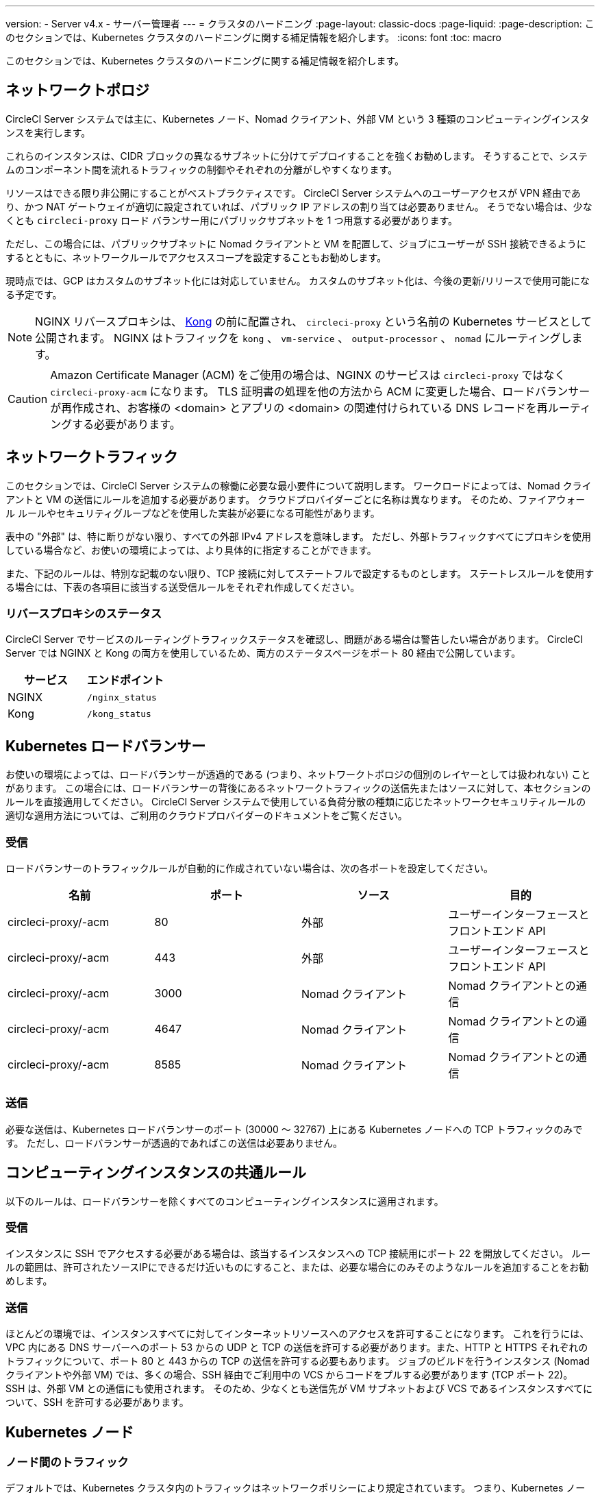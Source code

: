---

version:
- Server v4.x
- サーバー管理者
---
= クラスタのハードニング
:page-layout: classic-docs
:page-liquid:
:page-description: このセクションでは、Kubernetes クラスタのハードニングに関する補足情報を紹介します。
:icons: font
:toc: macro

:toc-title:

このセクションでは、Kubernetes クラスタのハードニングに関する補足情報を紹介します。

toc::[]

[#network-topology]
== ネットワークトポロジ

CircleCI Server システムでは主に、Kubernetes ノード、Nomad クライアント、外部 VM という 3 種類のコンピューティングインスタンスを実行します。

これらのインスタンスは、CIDR ブロックの異なるサブネットに分けてデプロイすることを強くお勧めします。 そうすることで、システムのコンポーネント間を流れるトラフィックの制御やそれぞれの分離がしやすくなります。

リソースはできる限り非公開にすることがベストプラクティスです。 CircleCI Server システムへのユーザーアクセスが VPN 経由であり、かつ NAT ゲートウェイが適切に設定されていれば、パブリック IP アドレスの割り当ては必要ありません。 そうでない場合は、少なくとも `circleci-proxy` ロード バランサー用にパブリックサブネットを 1 つ用意する必要があります。

ただし、この場合には、パブリックサブネットに Nomad クライアントと VM を配置して、ジョブにユーザーが SSH 接続できるようにするとともに、ネットワークルールでアクセススコープを設定することもお勧めします。

現時点では、GCP はカスタムのサブネット化には対応していません。 カスタムのサブネット化は、今後の更新/リリースで使用可能になる予定です。

NOTE: NGINX リバースプロキシは、 https://github.com/Kong/charts[Kong] の前に配置され、 `circleci-proxy` という名前の Kubernetes サービスとして公開されます。 NGINX はトラフィックを `kong` 、 `vm-service` 、 `output-processor` 、 `nomad` にルーティングします。

CAUTION: Amazon Certificate Manager (ACM) をご使用の場合は、NGINX のサービスは `circleci-proxy` ではなく `circleci-proxy-acm` になります。 TLS 証明書の処理を他の方法から ACM に変更した場合、ロードバランサーが再作成され、お客様の <domain> とアプリの <domain> の関連付けられている DNS レコードを再ルーティングする必要があります。

[#network-traffic]
== ネットワークトラフィック

このセクションでは、CircleCI Server システムの稼働に必要な最小要件について説明します。 ワークロードによっては、Nomad クライアントと VM の送信にルールを追加する必要があります。 クラウドプロバイダーごとに名称は異なります。 そのため、ファイアウォール ルールやセキュリティグループなどを使用した実装が必要になる可能性があります。

表中の "外部" は、特に断りがない限り、すべての外部 IPv4 アドレスを意味します。 ただし、外部トラフィックすべてにプロキシを使用している場合など、お使いの環境によっては、より具体的に指定することができます。

また、下記のルールは、特別な記載のない限り、TCP 接続に対してステートフルで設定するものとします。 ステートレスルールを使用する場合には、下表の各項目に該当する送受信ルールをそれぞれ作成してください。

[#reverse-proxy-status]
=== リバースプロキシのステータス

CircleCI Server でサービスのルーティングトラフィックステータスを確認し、問題がある場合は警告したい場合があります。 CircleCI Server では NGINX と Kong の両方を使用しているため、両方のステータスページをポート 80 経由で公開しています。

[.table.table-striped]
[cols=2*, options="header", stripes=even]
|===
|サービス
|エンドポイント

|NGINX
|`/nginx_status`

|Kong
|`/kong_status`
|===

[#kubernetes-load-balancers]
== Kubernetes ロードバランサー

お使いの環境によっては、ロードバランサーが透過的である (つまり、ネットワークトポロジの個別のレイヤーとしては扱われない) ことがあります。 この場合には、ロードバランサーの背後にあるネットワークトラフィックの送信先またはソースに対して、本セクションのルールを直接適用してください。 CircleCI Server システムで使用している負荷分散の種類に応じたネットワークセキュリティルールの適切な適用方法については、ご利用のクラウドプロバイダーのドキュメントをご覧ください。

[#ingress-load-balancers]
=== 受信

ロードバランサーのトラフィックルールが自動的に作成されていない場合は、次の各ポートを設定してください。

[.table.table-striped]
[cols=4*, options="header", stripes=even]
|===
|名前
|ポート
|ソース
|目的

|circleci-proxy/-acm
|80
|外部
|ユーザーインターフェースとフロントエンド API

|circleci-proxy/-acm
|443
|外部
|ユーザーインターフェースとフロントエンド API

|circleci-proxy/-acm
|3000
|Nomad クライアント
|Nomad クライアントとの通信

|circleci-proxy/-acm
|4647
|Nomad クライアント
|Nomad クライアントとの通信

|circleci-proxy/-acm
|8585
|Nomad クライアント
|Nomad クライアントとの通信
|===

[#egress-load-balancers]
=== 送信

必要な送信は、Kubernetes ロードバランサーのポート (30000 ～ 32767) 上にある Kubernetes ノードへの TCP トラフィックのみです。 ただし、ロードバランサーが透過的であればこの送信は必要ありません。

[#common-rules-for-compute-instances]
== コンピューティングインスタンスの共通ルール

以下のルールは、ロードバランサーを除くすべてのコンピューティングインスタンスに適用されます。

[#ingress-common]
=== 受信

インスタンスに SSH でアクセスする必要がある場合は、該当するインスタンスへの TCP 接続用にポート 22 を開放してください。
ルールの範囲は、許可されたソースIPにできるだけ近いものにすること、または、必要な場合にのみそのようなルールを追加することをお勧めします。

[#egress-common]
=== 送信

ほとんどの環境では、インスタンスすべてに対してインターネットリソースへのアクセスを許可することになります。 これを行うには、VPC 内にある DNS サーバーへのポート 53 からの UDP と TCP の送信を許可する必要があります。また、HTTP と HTTPS それぞれのトラフィックについて、ポート 80 と 443 からの TCP の送信を許可する必要もあります。
ジョブのビルドを行うインスタンス (Nomad クライアントや外部 VM) では、多くの場合、SSH 経由でご利用中の VCS からコードをプルする必要があります (TCP ポート 22)。 SSH は、外部 VM との通信にも使用されます。 そのため、少なくとも送信先が VM サブネットおよび VCS であるインスタンスすべてについて、SSH を許可する必要があります。

[#kubernetes-nodes]
== Kubernetes ノード

[#intra-node-traffic]
=== ノード間のトラフィック

デフォルトでは、Kubernetes クラスタ内のトラフィックはネットワークポリシーにより規定されています。 つまり、Kubernetes ノード間のトラフィックを特別に制限する必要はなく、Kubernetes ノード間のトラフィックはすべて許可してかまいません。

クラスタ内でネットワーク ポリシーを使用するには、クラウド プロバイダーや環境設定にもよりますが、追加の手順を実行する必要があります。 以下の資料を参考にしてください。

* https://kubernetes.io/docs/concepts/services-networking/network-policies/[Kuberenetes ネットワークポリシーの概要]
* https://cloud.google.com/kubernetes-engine/docs/how-to/network-policy[Google Cloud でのクラスタネットワークポリシーの作成]
* https://docs.aws.amazon.com/eks/latest/userguide/calico.html[Amazon EKS への Calico のインストール]

[#ingress-kubernetes]
=== 受信

マネージドサービスを使用している場合は、ロードバランサーおよび許可済みのポート範囲からの送信トラフィックに対して作成されているルールを確認できます。 受信側の設定では、Kubernetes ロードバランサーの標準のポート範囲 (30000 ～ 32767) を許可するだけで十分です。 ただし、透過的なロードバランサーを使用している場合は、上記のロードバランサー用受信ルールを適用する必要があります。

[#egress-kubernetes]
=== 送信

[.table.table-striped]
[cols=3*, options="header", stripes=even]
|===
|ポート
|送信先
|目的

|2376
|VM
|VM との通信

|4647
|Nomad クライアント
|Nomad クライアントとの通信

|すべてのトラフィック
|その他のノード
|クラスタ内トラフィックの許可
|===

[#nomad-clients-ingress-egress]
== Nomad クライアント

Nomad クライアント同士は、通信する必要はありません。 Nomad クライアント インスタンス 間のトラフィックを完全にブロックできます。

[#ingress-nomad]
=== 受信

[.table.table-striped]
[cols=3*, options="header", stripes=even]
|===
|ポート
|ソース
|目的

|4647
|K8s ノード
|Nomad サーバーとの通信

|64535-65535
|外部
|SSH でのジョブ再実行機能
|===

[#egress-nomad]
=== 送信

[.table.table-striped]
[cols=3*, options="header", stripes=even]
|===
|ポート
|送信先
|目的

|22
|VM
|SSH communication with VMs

|2376
|VM
|Docker communication with VMs

|3000
|VM サービスのロード バランサー
|内部通信

|4647
|Nomad のロード バランサー
|内部通信

|8585
|出力プロセッサのロード バランサー
|内部通信
|===

[#external-vms]
== 外部ポート

Nomad クライアントと同じく、外部 VM 同士も通信する必要はありません。

[#ingress-external]
=== 受信

[.table.table-striped]
[cols=3*, options="header", stripes=even]
|===
|ポート
|ソース
|目的

|22
|Kubernetes ノード
|内部通信

|22
|Nomad クライアント
|内部通信

|2376
|Kubernetes ノード
|内部通信

|2376
|Nomad クライアント
|内部通信

|54782
|外部
|SSH でのジョブ再実行機能
|===

[#egress-external]
=== 送信

設定が必要な送信ルールは、VCS へのインターネット アクセスと SSH 接続のみです。

[#notes-on-aws-networkingl]
== Notes on AWS networking with VM service

When using the EC2 provider for VM service, there is an `assignPublicIP` option available in the `values.yaml` file.

[source,yaml]
----
vm_service:
  ...
  providers:
    ec2:
      ...
      assignPublicIP: false
----

By default this option is set to false, meaning any instance created by VM service will only be assigned a private IP address.

Communication to start a virtual machine (VM), and run a job, occurs in two stages:

. The `vm-service` pod establishes a connection to the newly created VM via ports `22` and `2376`.
. The nomad client running the job establishes a connection to the newly created VM via ports `22` and `2376`.

[#private-ips-only]
=== Private IPs only

When the `assignPublicIP` option is set to false, restricting traffic with security group rules between services can be done using the https://docs.aws.amazon.com/AWSCloudFormation/latest/UserGuide/aws-properties-ec2-security-group-ingress.html[Source Security Group ID parameter].

Within the ingress rules of the VM security group, the following rules can be created to harden your installation:

[.table.table-striped]
[cols=3*, options="header", stripes=even]
|===
|ポート
|Origin
|用途

|22
|Nomad clients' security group
|Allows nomad clients to SSH into VM

|2376
|Nomad clients' security group
|Allows nomad clients to connect to docker on VM

|22
|EKS cluster security group
|Allows vm-service pods to SSH into VM

|2376
|EKS cluster security group
|Allows vm-service pods to connect to docker on VM

|54782
|CIDR range of your choice
|Allows users to SSH into failed vm-based jobs and to retry and debug
|===

[#using-public-ips]
=== Using Public IPs

When the `assignPublicIP` option is set to true, all EC2 instances created by VM service are assigned **public** ipv4 addresses, and, as such, all services communicating with them do so via their public addresses.

SSH traffic from the `vm-service` pod will flow through the NAT gateway of the subnet of the cluster. Since traffic moves outside the VPC it is not possible to restrict traffic by security group origin. It is instead necessary to add the IPs of the NAT gateway(s) used by the cluster to your safelist.

If both nomad clients and VM service VMs have been assigned public IPs, SSH and docker traffic will route through the subnets' internet gateways. Since traffic moves through the public internet, security groups are no longer an option for restricting traffic. In order to restrict access on these ports, the public IPv4 addresses of the nomad-clients must be added to the safelist in the VM service security group ingress rules. Keep in mind that these IPs and machines are ephemeral, and will require a mechanism to update the VM service security group on change.

When hardening an installation where the VM service uses public IPs, the following rules can be created.

[.table.table-striped]
[cols=3*, options="header", stripes=even]
|===
|ポート
|Origin
|用途

|22
|Individual ipv4 addresses of all nomad clients (or 0.0.0.0/0 to allow for any possible assigned IP).
|Allows nomad clients to SSH into VM.

|2376
|Individual ipv4 addresses of all nomad clients (or 0.0.0.0/0 to allow for any possible assigned IP).
|Allows nomad clients to connect to docker on VM.

|22
|Cluster NAT gateway ipv4 ranges
|Allows traffic to the VM from the `vm-service` pods.

|2376
|Cluster NAT gateway ipv4 ranges
|Allows traffic to the VM from the `vm-service` pods.

|54782
|CIDR range of your choice
|Allows users to SSH into failed vm-based jobs to retry and debug.
|===

ifndef::pdf[]

== 次のステップ

* link:/docs/ja/server/installation/migrate-from-server-3-to-server-4[Server v3.x から Server v4.x への移行]
* link:/docs/ja/server/operator/operator-overview[Server 4.x オペレーターの概要]
+
endif::[]